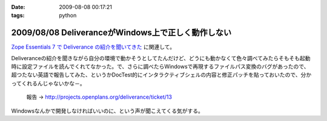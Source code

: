 :date: 2009-08-08 00:17:21
:tags: python

===================================================
2009/08/08 DeliveranceがWindows上で正しく動作しない
===================================================

`Zope Essentials 7 で Deliverance の紹介を聞いてきた`_ に関連して。

Deliveranceの紹介を聞きながら自分の環境で動かそうとしてたんだけど、どうにも動かなくて色々調べてみたらそもそも起動時に設定ファイルを読んでくれてなかった。で、さらに調べたらWindowsで再現するファイルパス変換のバグがあったので、超つたない英語で報告してみた、というかDocTest的にインタラクティブシェルの内容と修正パッチを貼っておいたので、分かってくれるんじゃないかな－。

 報告 -> http://projects.openplans.org/deliverance/ticket/13


Windowsなんかで開発しなければいいのに、という声が聞こえてくる気がする。

.. _`Zope Essentials 7 で Deliverance の紹介を聞いてきた`: http://www.freia.jp/taka/blog/663


.. :extend type: text/html
.. :extend:

